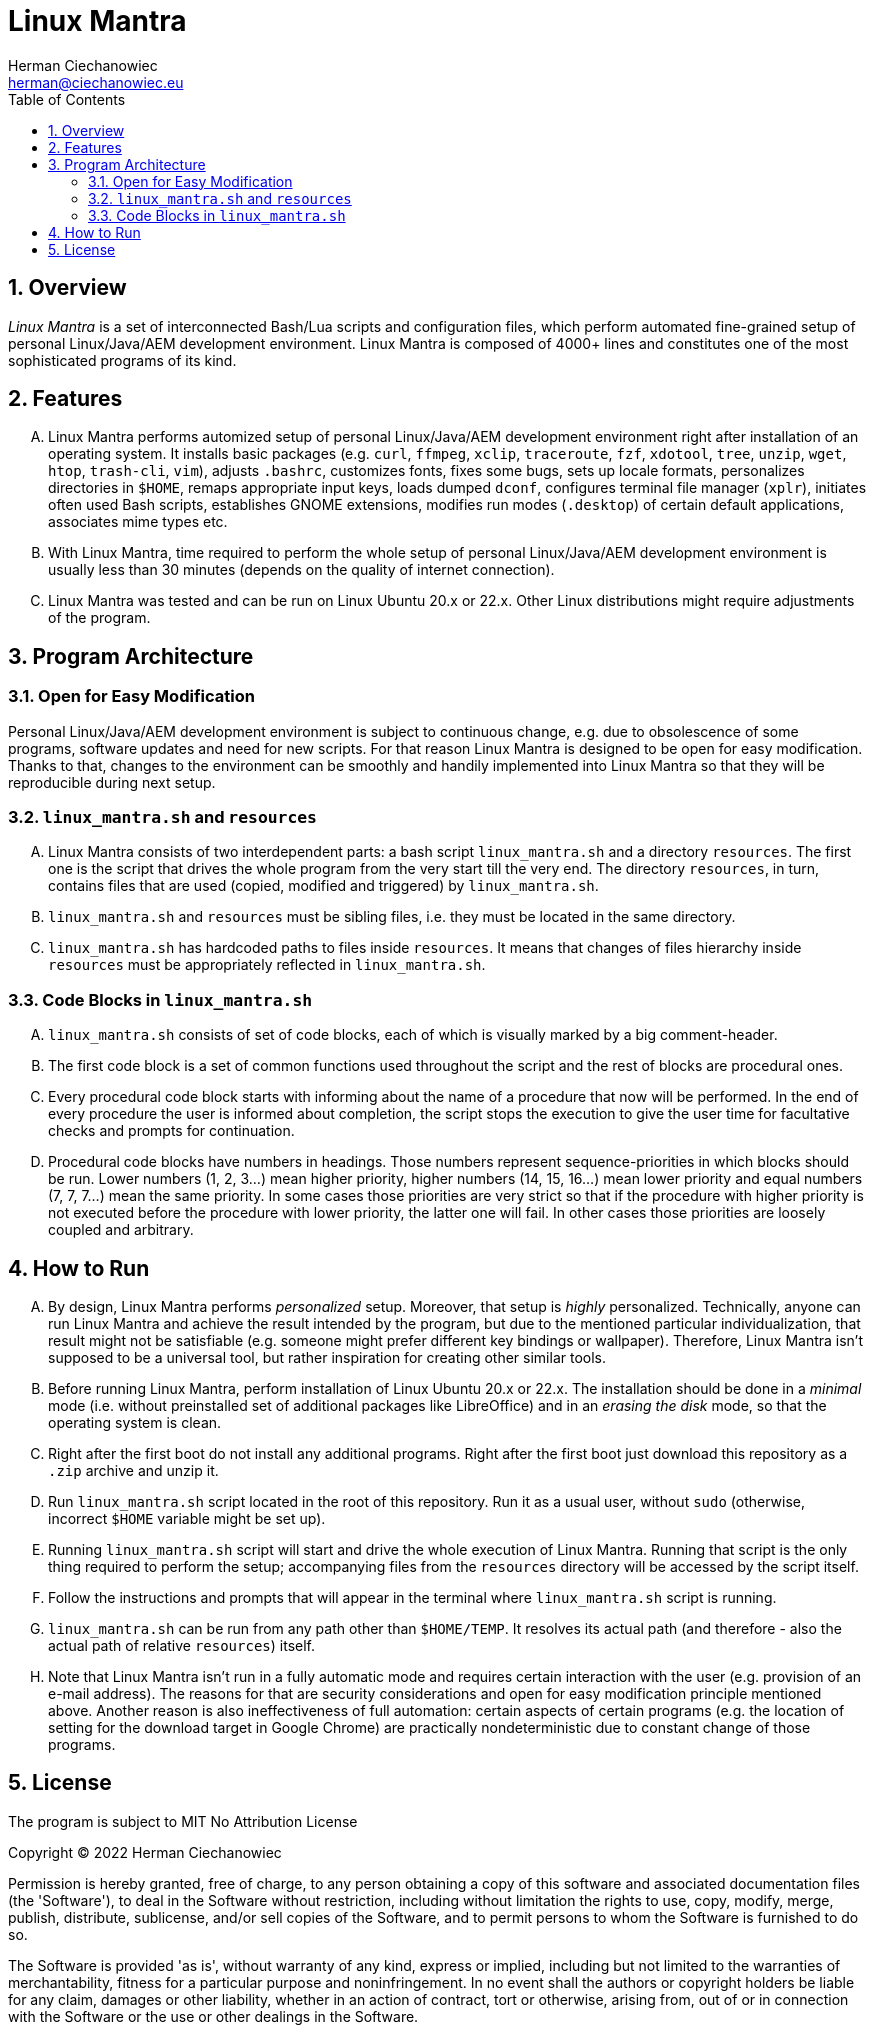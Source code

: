 [.text-justify]
= Linux Mantra
:reproducible:
:doctype: article
:author: Herman Ciechanowiec
:email: herman@ciechanowiec.eu
:chapter-signifier:
:sectnums:
:sectnumlevels: 5
:sectanchors:
:toc: left
:toclevels: 5
:icons: font

== Overview
_Linux Mantra_ is a set of interconnected Bash/Lua scripts and configuration files, which perform automated fine-grained setup of personal Linux/Java/AEM development environment. Linux Mantra is composed of 4000+ lines and constitutes one of the most sophisticated programs of its kind.

== Features
[upperalpha]
. Linux Mantra performs automized setup of personal Linux/Java/AEM development environment right after installation of an operating system. It installs basic packages (e.g. `curl`, `ffmpeg`, `xclip`, `traceroute`, `fzf`, `xdotool`, `tree`, `unzip`, `wget`, `htop`, `trash-cli`, `vim`), adjusts `.bashrc`, customizes fonts, fixes some bugs, sets up locale formats, personalizes directories in `$HOME`, remaps appropriate input keys, loads dumped `dconf`, configures terminal file manager (`xplr`), initiates often used Bash scripts, establishes GNOME extensions, modifies run modes (`.desktop`) of certain default applications, associates mime types etc.
. With Linux Mantra, time required to perform the whole setup of personal Linux/Java/AEM development environment is usually less than 30 minutes (depends on the quality of internet connection).
. Linux Mantra was tested and can be run on Linux Ubuntu 20.x or 22.x. Other Linux distributions might require adjustments of the program.

== Program Architecture
=== Open for Easy Modification
Personal Linux/Java/AEM development environment is subject to continuous change, e.g. due to  obsolescence of some programs, software updates and need for new scripts. For that reason Linux Mantra is designed to be open for easy modification. Thanks to that, changes to the environment can be smoothly and handily implemented into Linux Mantra so that they will be reproducible during next setup.

=== `linux_mantra.sh` and `resources`
[upperalpha]
. Linux Mantra consists of two interdependent parts: a bash script `linux_mantra.sh` and a directory `resources`. The first one is the script that drives the whole program from the very start till the very end. The directory `resources`, in turn, contains files that are used (copied, modified and triggered) by `linux_mantra.sh`.
. `linux_mantra.sh` and `resources` must be sibling files, i.e. they must be located in the same directory.
. `linux_mantra.sh` has hardcoded paths to files inside `resources`. It means that changes of files hierarchy inside `resources` must be appropriately reflected in `linux_mantra.sh`.

=== Code Blocks in `linux_mantra.sh`
[upperalpha]
. `linux_mantra.sh` consists of set of code blocks, each of which is visually marked by a big comment-header.
. The first code block is a set of common functions used throughout the script and the rest of blocks are procedural ones.
. Every procedural code block starts with informing about the name of a procedure that now will be performed. In the end of every procedure the user is informed about completion, the script stops the execution to give the user time for facultative checks and prompts for continuation.
. Procedural code blocks have numbers in headings. Those numbers represent sequence-priorities in which blocks should be run. Lower numbers (1, 2, 3...) mean higher priority, higher numbers (14, 15, 16...) mean lower priority and equal numbers (7, 7, 7...) mean the same priority. In some cases those priorities are very strict so that if the procedure with higher priority is not executed before the procedure with lower priority, the latter one will fail. In other cases those priorities are loosely coupled and arbitrary.

== How to Run
[upperalpha]
. By design, Linux Mantra performs _personalized_ setup. Moreover, that setup is _highly_ personalized. Technically, anyone can run Linux Mantra and achieve the result intended by the program, but due to the mentioned particular individualization, that result might not be satisfiable (e.g. someone might prefer different key bindings or wallpaper). Therefore, Linux Mantra isn't supposed to be a universal tool, but rather inspiration for creating other similar tools.
. Before running Linux Mantra, perform installation of Linux Ubuntu 20.x or 22.x. The installation should be done in a _minimal_ mode (i.e. without preinstalled set of additional packages like LibreOffice) and in an _erasing the disk_ mode, so that the operating system is clean.
. Right after the first boot do not install any additional programs. Right after the first boot just download this repository as a `.zip` archive and unzip it.
. Run `linux_mantra.sh` script located in the root of this repository. Run it as a usual user, without `sudo` (otherwise, incorrect `$HOME` variable might be set up).
. Running `linux_mantra.sh` script will start and drive the whole execution of Linux Mantra. Running that script is the only thing required to perform the setup; accompanying files from the `resources` directory will be accessed by the script itself.
. Follow the instructions and prompts that will appear in the terminal where `linux_mantra.sh` script is running.
. `linux_mantra.sh` can be run from any path other than `$HOME/TEMP`. It resolves its actual path (and therefore - also the actual path of relative `resources`) itself.
. Note that Linux Mantra isn't run in a fully automatic mode and requires certain interaction with the user (e.g. provision of an e-mail address). The reasons for that are security considerations and open for easy modification principle mentioned above. Another reason is also ineffectiveness of full automation: certain aspects of certain programs (e.g. the location of setting for the download target in Google Chrome) are practically nondeterministic due to constant change of those programs.

== License
The program is subject to MIT No Attribution License

Copyright © 2022 Herman Ciechanowiec

Permission is hereby granted, free of charge, to any person obtaining a copy of this
software and associated documentation files (the 'Software'), to deal in the Software
without restriction, including without limitation the rights to use, copy, modify,
merge, publish, distribute, sublicense, and/or sell copies of the Software, and to
permit persons to whom the Software is furnished to do so.

The Software is provided 'as is', without warranty of any kind, express or implied,
including but not limited to the warranties of merchantability, fitness for a
particular purpose and noninfringement. In no event shall the authors or copyright
holders be liable for any claim, damages or other liability, whether in an action
of contract, tort or otherwise, arising from, out of or in connection with the
Software or the use or other dealings in the Software.
